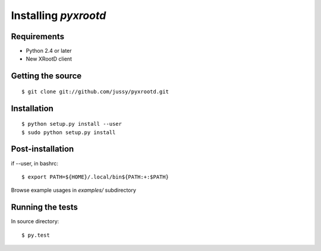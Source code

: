 ========================
Installing `pyxrootd`
========================



Requirements
============

- Python 2.4 or later
- New XRootD client 

Getting the source
==================

::

      $ git clone git://github.com/jussy/pyxrootd.git

Installation
============

::

      $ python setup.py install --user
      $ sudo python setup.py install

Post-installation
=================

if --user, in bashrc::

      $ export PATH=${HOME}/.local/bin${PATH:+:$PATH}

Browse example usages in `examples/` subdirectory 

Running the tests
=================

In source directory::

    $ py.test
    